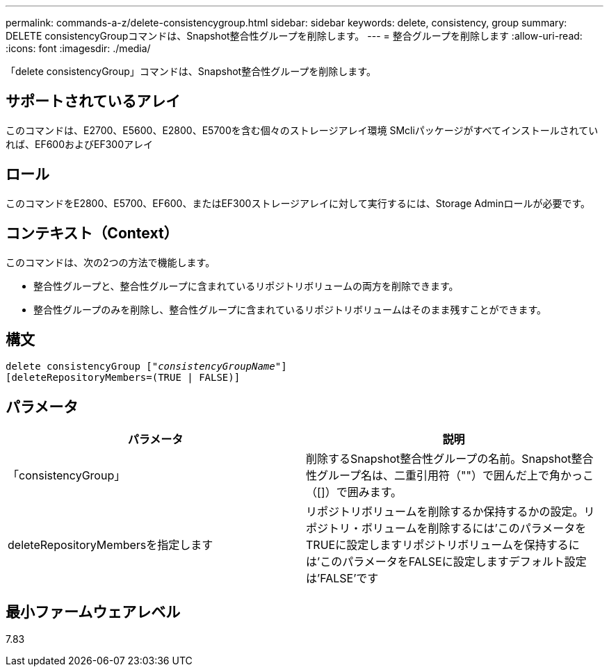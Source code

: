 ---
permalink: commands-a-z/delete-consistencygroup.html 
sidebar: sidebar 
keywords: delete, consistency, group 
summary: DELETE consistencyGroupコマンドは、Snapshot整合性グループを削除します。 
---
= 整合グループを削除します
:allow-uri-read: 
:icons: font
:imagesdir: ./media/


[role="lead"]
「delete consistencyGroup」コマンドは、Snapshot整合性グループを削除します。



== サポートされているアレイ

このコマンドは、E2700、E5600、E2800、E5700を含む個々のストレージアレイ環境 SMcliパッケージがすべてインストールされていれば、EF600およびEF300アレイ



== ロール

このコマンドをE2800、E5700、EF600、またはEF300ストレージアレイに対して実行するには、Storage Adminロールが必要です。



== コンテキスト（Context）

このコマンドは、次の2つの方法で機能します。

* 整合性グループと、整合性グループに含まれているリポジトリボリュームの両方を削除できます。
* 整合性グループのみを削除し、整合性グループに含まれているリポジトリボリュームはそのまま残すことができます。




== 構文

[listing, subs="+macros"]
----
delete consistencyGroup pass:quotes[[_"consistencyGroupName"_]]
[deleteRepositoryMembers=(TRUE | FALSE)]
----


== パラメータ

|===
| パラメータ | 説明 


 a| 
「consistencyGroup」
 a| 
削除するSnapshot整合性グループの名前。Snapshot整合性グループ名は、二重引用符（""）で囲んだ上で角かっこ（[]）で囲みます。



 a| 
deleteRepositoryMembersを指定します
 a| 
リポジトリボリュームを削除するか保持するかの設定。リポジトリ・ボリュームを削除するには'このパラメータをTRUEに設定しますリポジトリボリュームを保持するには'このパラメータをFALSEに設定しますデフォルト設定は'FALSE'です

|===


== 最小ファームウェアレベル

7.83
